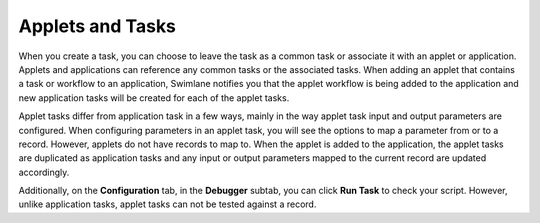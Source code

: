 Applets and Tasks
=================

When you create a task, you can choose to leave the task as a common
task or associate it with an applet or application. Applets and
applications can reference any common tasks or the associated tasks.
When adding an applet that contains a task or workflow to an
application, Swimlane notifies you that the applet workflow is being
added to the application and new application tasks will be created for
each of the applet tasks.

|image1|

Applet tasks differ from application task in a few ways, mainly in the
way applet task input and output parameters are configured. When
configuring parameters in an applet task, you will see the options to
map a parameter from or to a record. However, applets do not have
records to map to. When the applet is added to the application, the
applet tasks are duplicated as application tasks and any input or output
parameters mapped to the current record are updated accordingly.

Additionally, on the **Configuration** tab, in the **Debugger** subtab,
you can click **Run Task** to check your script. However, unlike
application tasks, applet tasks can not be tested against a record.

.. |image1| image:: ../../Resources/Images/workflow-and-tasks-added-dialog.png
